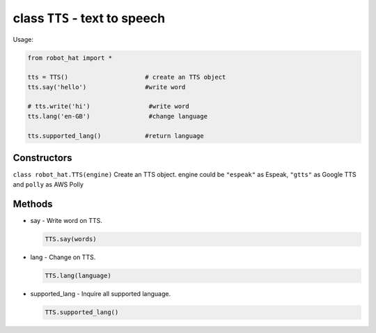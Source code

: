 class ``TTS`` - text to speech
==============================

Usage:

.. code-block:: python

    from robot_hat import *

    tts = TTS()                     # create an TTS object
    tts.say('hello')                #write word

    # tts.write('hi')                #write word
    tts.lang('en-GB')                #change language

    tts.supported_lang()            #return language

Constructors
------------

``class robot_hat.TTS(engine)`` Create an TTS object. engine could be
``"espeak"`` as Espeak, ``"gtts"`` as Google TTS and ``polly`` as AWS
Polly

Methods
-------

-  say - Write word on TTS.

   .. code-block:: python

       TTS.say(words)

-  lang - Change on TTS.

   .. code-block:: python

       TTS.lang(language)

-  supported\_lang - Inquire all supported language.

   .. code-block:: python

       TTS.supported_lang()


